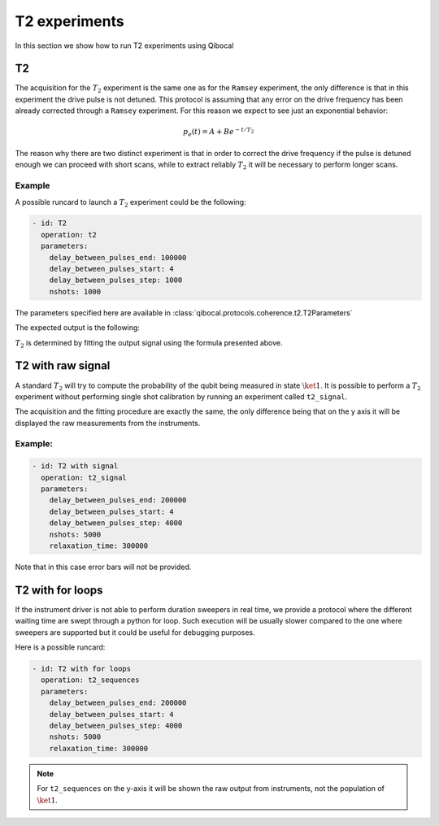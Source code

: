 T2 experiments
==============

In this section we show how to run T2 experiments using Qibocal

T2
--

The acquisition for the :math:`T_2` experiment is the same one as for the ``Ramsey`` experiment,
the only difference is that in this experiment the drive pulse is not detuned. This protocol
is assuming that any error on the drive frequency has been already corrected through a ``Ramsey`` experiment.
For this reason we expect to see just an exponential behavior:

.. math::

    p_e(t) = A + B  e^{ - t / T_2}

The reason why there are two distinct experiment is that in order to correct the drive frequency
if the pulse is detuned enough we can proceed with short scans, while to extract reliably  :math:`T_2`
it will be necessary to perform longer scans.


Example
^^^^^^^

A possible runcard to launch a :math:`T_2` experiment could be the following:

.. code-block:: yaml

    - id: T2
      operation: t2
      parameters:
        delay_between_pulses_end: 100000
        delay_between_pulses_start: 4
        delay_between_pulses_step: 1000
        nshots: 1000

The parameters specified here are available in :class:`qibocal.protocols.coherence.t2.T2Parameters`

The expected output is the following:

.. image:: t2.png

:math:`T_2` is determined by fitting the output signal using
the formula presented above.


T2 with raw signal
------------------

A standard :math:`T_2` will try to compute the probability of the qubit
being measured in state :math:`\ket{1}`. It is possible to perform a :math:`T_2` experiment
without performing single shot calibration by running an experiment called ``t2_signal``.

The acquisition and the fitting procedure are exactly the same, the only difference being
that on the y axis it will be displayed the raw measurements from the instruments.

Example:
^^^^^^^^

.. code-block:: yaml

    - id: T2 with signal
      operation: t2_signal
      parameters:
        delay_between_pulses_end: 200000
        delay_between_pulses_start: 4
        delay_between_pulses_step: 4000
        nshots: 5000
        relaxation_time: 300000


.. image:: t2_signal.png

Note that in this case error bars will not be provided.

T2 with for loops
-----------------

If the instrument driver is not able to perform duration sweepers in real time, we provide
a protocol where the different waiting time are swept through a python for loop. Such
execution will be usually slower compared to the one where sweepers are supported but it
could be useful for debugging purposes.

Here is a possible runcard:

.. code-block:: yaml

    - id: T2 with for loops
      operation: t2_sequences
      parameters:
        delay_between_pulses_end: 200000
        delay_between_pulses_start: 4
        delay_between_pulses_step: 4000
        nshots: 5000
        relaxation_time: 300000


.. note::

    For ``t2_sequences`` on the y-axis it will be shown the raw output from instruments,
    not the population of :math:`\ket{1}`.
